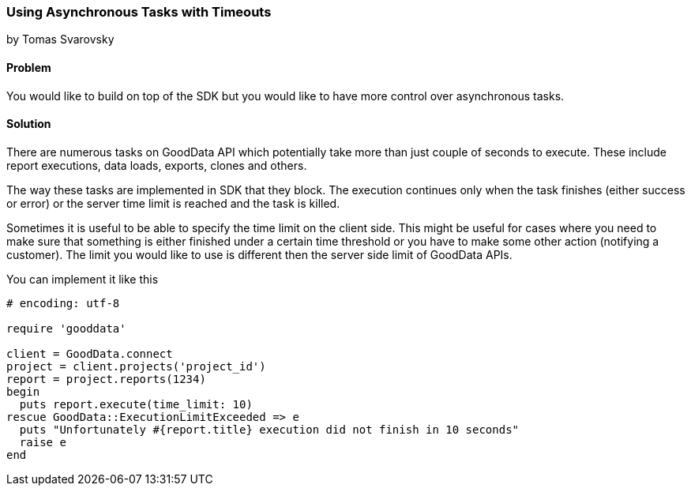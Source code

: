 === Using Asynchronous Tasks with Timeouts
by Tomas Svarovsky

==== Problem
You would like to build on top of the SDK but you would like to have more control over asynchronous tasks.

==== Solution
There are numerous tasks on GoodData API which potentially take more than just couple of seconds to execute. These include report executions, data loads, exports, clones and others.

The way these tasks are implemented in SDK that they block. The execution continues only when the task finishes (either success or error) or the server time limit is reached and the task is killed.

Sometimes it is useful to be able to specify the time limit on the client side. This might be useful for cases where you need to make sure that something is either finished under a certain time threshold or you have to make some other action (notifying a customer). The limit you would like to use is different then the server side limit of GoodData APIs.

You can implement it like this

[source,ruby]
----
# encoding: utf-8

require 'gooddata'

client = GoodData.connect
project = client.projects('project_id')
report = project.reports(1234)
begin
  puts report.execute(time_limit: 10)
rescue GoodData::ExecutionLimitExceeded => e
  puts "Unfortunately #{report.title} execution did not finish in 10 seconds"
  raise e
end

----
